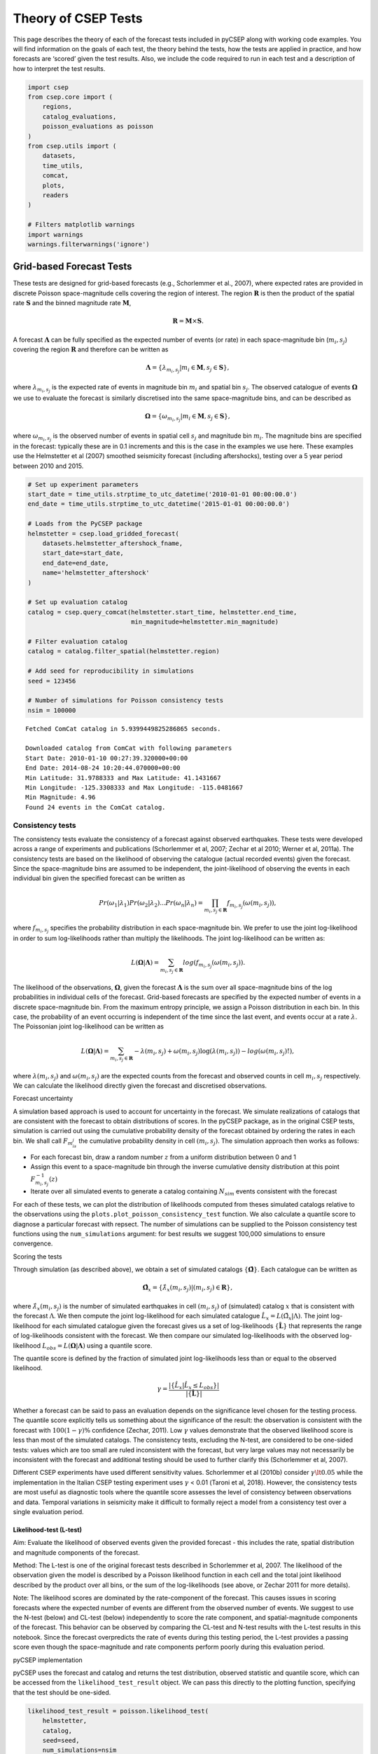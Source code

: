 Theory of CSEP Tests
====================

This page describes the theory of each of the forecast tests
included in pyCSEP along with working code examples. You will find
information on the goals of each test, the theory behind the tests, how
the tests are applied in practice, and how forecasts are ‘scored’ given
the test results. Also, we include the code required to run in each test
and a description of how to interpret the test results.

.. code:: ipython3

    import csep
    from csep.core import (
        regions,
        catalog_evaluations,
        poisson_evaluations as poisson
    )
    from csep.utils import (
        datasets,
        time_utils,
        comcat,
        plots,
        readers
    )

    # Filters matplotlib warnings
    import warnings
    warnings.filterwarnings('ignore')

Grid-based Forecast Tests
-------------------------

These tests are designed for grid-based forecasts (e.g., Schorlemmer et
al., 2007), where expected rates are provided in discrete Poisson
space-magnitude cells covering the region of interest. The region
:math:`\boldsymbol{R}` is then the product of the spatial rate
:math:`\boldsymbol{S}` and the binned magnitude rate
:math:`\boldsymbol{M}`,

.. math::  \boldsymbol{R} = \boldsymbol{M} \times \boldsymbol{S}.

A forecast :math:`\boldsymbol{\Lambda}` can be fully specified as the
expected number of events (or rate) in each space-magnitude bin
(:math:`m_i, s_j`) covering the region :math:`\boldsymbol{R}` and
therefore can be written as

.. math::  \boldsymbol{\Lambda} = \{ \lambda_{m_i, s_j}| m_i \in \boldsymbol{M}, s_j \in \boldsymbol{S} \},

where :math:`\lambda_{m_i, s_j}` is the expected rate of events in
magnitude bin :math:`m_i` and spatial bin :math:`s_j`. The observed
catalogue of events :math:`\boldsymbol{\Omega}` we use to evaluate the
forecast is similarly discretised into the same space-magnitude bins,
and can be described as

.. math::  \boldsymbol{\Omega} = \{ \omega_{m_i, s_j}| m_i \in \boldsymbol{M}, s_j \in \boldsymbol{S} \},

where :math:`\omega_{m_i, s_j}` is the observed number of
events in spatial cell :math:`s_j` and magnitude bin :math:`m_i`. The
magnitude bins are specified in the forecast: typically these are in 0.1
increments and this is the case in the examples we use here. These
examples use the Helmstetter et al (2007) smoothed seismicity forecast
(including aftershocks), testing over a 5 year period between 2010 and
2015.

.. code:: ipython3

    # Set up experiment parameters
    start_date = time_utils.strptime_to_utc_datetime('2010-01-01 00:00:00.0')
    end_date = time_utils.strptime_to_utc_datetime('2015-01-01 00:00:00.0')

    # Loads from the PyCSEP package
    helmstetter = csep.load_gridded_forecast(
        datasets.helmstetter_aftershock_fname,
        start_date=start_date,
        end_date=end_date,
        name='helmstetter_aftershock'
    )

    # Set up evaluation catalog
    catalog = csep.query_comcat(helmstetter.start_time, helmstetter.end_time,
                                min_magnitude=helmstetter.min_magnitude)

    # Filter evaluation catalog
    catalog = catalog.filter_spatial(helmstetter.region)

    # Add seed for reproducibility in simulations
    seed = 123456

    # Number of simulations for Poisson consistency tests
    nsim = 100000


.. parsed-literal::

    Fetched ComCat catalog in 5.9399449825286865 seconds.

    Downloaded catalog from ComCat with following parameters
    Start Date: 2010-01-10 00:27:39.320000+00:00
    End Date: 2014-08-24 10:20:44.070000+00:00
    Min Latitude: 31.9788333 and Max Latitude: 41.1431667
    Min Longitude: -125.3308333 and Max Longitude: -115.0481667
    Min Magnitude: 4.96
    Found 24 events in the ComCat catalog.


Consistency tests
~~~~~~~~~~~~~~~~~

The consistency tests evaluate the consistency of a forecast against
observed earthquakes. These tests were developed across a range of
experiments and publications (Schorlemmer et al, 2007; Zechar et al
2010; Werner et al, 2011a). The consistency tests are based on the
likelihood of observing the catalogue (actual recorded events) given the
forecast. Since the space-magnitude bins are assumed to be independent,
the joint-likelihood of observing the events in each individual bin
given the specified forecast can be written as

.. math::  Pr(\omega_1 | \lambda_1) Pr(\omega_2 | \lambda_2)...Pr(\omega_n | \lambda_n) = \prod_{m_i , s_j \in \boldsymbol{R}} f_{m_i, s_j}(\omega(m_i, s_j)),

where :math:`f_{m_i, s_j}` specifies the probability distribution in
each space-magnitude bin. We prefer to use the joint log-likelihood in
order to sum log-likelihoods rather than multiply the likelihoods. The
joint log-likelihood can be written as:

.. math::  L(\boldsymbol{\Omega} | \boldsymbol{\Lambda}) = \sum_{m_i , s_j \in \boldsymbol{R}} log(f_{m_i, s_j}(\omega(m_i, s_j)).

The likelihood of the observations, :math:`\boldsymbol{\Omega}`, given
the forecast :math:`\boldsymbol{\Lambda}` is the sum over all
space-magnitude bins of the log probabilities in individual cells of the
forecast. Grid-based forecasts are specified by the expected number of
events in a discrete space-magnitude bin. From the maximum entropy
principle, we assign a Poisson distribution in each bin. In this case,
the probability of an event occurring is independent of the time since
the last event, and events occur at a rate :math:`\lambda`. The
Poissonian joint log-likelihood can be written as

.. math::  L(\boldsymbol{\Omega} | \boldsymbol{\Lambda}) = \sum_{m_i , s_j \in \boldsymbol{R}} -\lambda(m_i, s_j) + \omega(m_i, s_j)\log(\lambda(m_i, s_j)) - log(\omega(m_i, s_j)!),

where :math:`\lambda(m_i, s_j)` and :math:`\omega(m_i, s_j)` are the
expected counts from the forecast and observed counts in cell
:math:`m_i, s_j` respectively. We can calculate the likelihood directly
given the forecast and discretised observations.

Forecast uncertainty

A simulation based approach is used to account for uncertainty in the
forecast. We simulate realizations of catalogs that are consistent with
the forecast to obtain distributions of scores. In the pyCSEP package,
as in the original CSEP tests, simulation is carried out using the
cumulative probability density of the forecast obtained by ordering the
rates in each bin. We shall call :math:`F_{m_is_j}` the cumulative
probability density in cell :math:`(m_i, s_j)`. The simulation approach
then works as follows:

-  For each forecast bin, draw a random number :math:`z` from a uniform
   distribution between 0 and 1
-  Assign this event to a space-magnitude bin through the inverse
   cumulative density distribution at this point
   :math:`F^{-1}_{m_i, s_j}(z)`
-  Iterate over all simulated events to generate a catalog containing
   :math:`N_{sim}` events consistent with the forecast

For each of these tests, we can plot the distribution of likelihoods
computed from theses simulated catalogs relative to the observations
using the ``plots.plot_poisson_consistency_test`` function. We also
calculate a quantile score to diagnose a particular forecast with
repsect. The number of simulations can be supplied to the Poisson
consistency test functions using the ``num_simulations`` argument: for
best results we suggest 100,000 simulations to ensure convergence.

Scoring the tests

Through simulation (as described above), we obtain a set of simulated
catalogs :math:`\{\hat{\boldsymbol{\Omega}}\}`. Each catalogue can be
written as

.. math:: \hat{\boldsymbol{\Omega}}_x =\{ \hat{\lambda}_x(m_i, s_j)|(m_i, s_j) \in \boldsymbol{R}\},

where :math:`\hat{\lambda}_x(m_i, s_j)` is the number of
simulated earthquakes in cell :math:`(m_i, s_j)` of (simulated) catalog
:math:`x` that is consistent with the forecast :math:`\Lambda`. We then
compute the joint log-likelihood for each simulated catalogue
:math:`\hat{L}_x = L(\hat{\Omega}_x|\Lambda)`. The joint log-likelihood
for each simulated catalogue given the forecast gives us a set of
log-likelihoods :math:`\{\hat{\boldsymbol{L}}\}` that represents the
range of log-likelihoods consistent with the forecast. We then compare
our simulated log-likelihoods with the observed log-likelihood
:math:`L_{obs} = L(\boldsymbol{\Omega}|\boldsymbol{\Lambda})` using a
quantile score.

The quantile score is defined by the fraction of simulated joint
log-likelihoods less than or equal to the observed likelihood.

.. math:: \gamma = \frac{ |\{ \hat{L}_x | \hat{L}_x \le L_{obs}\} |}{|\{ \hat{\boldsymbol{L}} \}|}

Whether a forecast can be said to pass an evaluation depends on the
significance level chosen for the testing process. The quantile score
explicitly tells us something about the significance of the result: the
observation is consistent with the forecast with :math:`100(1-\gamma)\%`
confidence (Zechar, 2011). Low :math:`\gamma` values demonstrate that
the observed likelihood score is less than most of the simulated
catalogs. The consistency tests, excluding the N-test, are considered to
be one-sided tests: values which are too small are ruled inconsistent
with the forecast, but very large values may not necessarily be
inconsistent with the forecast and additional testing should be used to
further clarify this (Schorlemmer et al, 2007).

Different CSEP experiments have used different sensitivity values.
Schorlemmer et al (2010b) consider :math:`\gamma \lt 0.05` while the
implementation in the Italian CSEP testing experiment uses
:math:`\gamma` < 0.01 (Taroni et al, 2018). However, the consistency
tests are most useful as diagnostic tools where the quantile score
assesses the level of consistency between observations and data.
Temporal variations in seismicity make it difficult to formally reject a
model from a consistency test over a single evaluation period.

Likelihood-test (L-test)
^^^^^^^^^^^^^^^^^^^^^^^^

Aim: Evaluate the likelihood of observed events given the provided
forecast - this includes the rate, spatial distribution and magnitude
components of the forecast.

Method: The L-test is one of the original forecast tests described in
Schorlemmer et al, 2007. The likelihood of the observation given the
model is described by a Poisson likelihood function in each cell and the
total joint likelihood described by the product over all bins, or the
sum of the log-likelihoods (see above, or Zechar 2011 for more details).

Note: The likelihood scores are dominated by the rate-component of the
forecast. This causes issues in scoring forecasts where the expected
number of events are different from the observed number of events. We
suggest to use the N-test (below) and CL-test (below) independently to
score the rate component, and spatial-magnitude components of the
forecast. This behavior can be observed by comparing the CL-test and
N-test results with the L-test results in this notebook. Since the
forecast overpredicts the rate of events during this testing period, the
L-test provides a passing score even though the space-magnitude and rate
components perform poorly during this evaluation period.

pyCSEP implementation

pyCSEP uses the forecast and catalog and returns the test distribution,
observed statistic and quantile score, which can be accessed from the
``likelihood_test_result`` object. We can pass this directly to the
plotting function, specifying that the test should be one-sided.

.. code:: ipython3

    likelihood_test_result = poisson.likelihood_test(
        helmstetter,
        catalog,
        seed=seed,
        num_simulations=nsim
    )
    ax = plots.plot_poisson_consistency_test(
        likelihood_test_result,
        one_sided_lower=True,
        plot_args={'title': r'$\mathcal{L}-\mathrm{test}$', 'xlabel': 'Log-likelihood'}
    )



.. image:: static/output_6_0.png



pyCSEP plots the resulting :math:`95\%` range of likelihoods returned by
the simulation with the black bar by default. The observed likelihood
score is shown by a green square where the forecast passes the test and
a red circle where the observed likelihood is outside the likelihood
distribution.

CL-test
^^^^^^^

Aim: The original likelihood test described above gives a result that
combines the spatial, magnitude and number components of a forecast. The
conditional likelihood or CL-Test was developed to test the spatial and
magnitude performance of a forecast without the influence of the number
of events (Werner et al. 2011a, 2011b). By conditioning the test
distribution on the observed number of events we elimiate the dependency
with the forecasted number of events as described above.

| Method
| The CL-test is computed in the same way as the L-test, but with the
  number of events normalised to the observed catalog :math:`N_{obs}`
  during the simulation stage. The quantile score is then calculated
  similarly such that

.. math:: \gamma_{CL} = \frac{ |\{ \hat{CL}_x | \hat{CL}_x \le CL_{obs}\} |}{|\{ \hat{\boldsymbol{CL}} \}|}.

Implementation in pyCSEP

.. code:: ipython3

    cond_likelihood_test_result = poisson.conditional_likelihood_test(
        helmstetter,
        catalog,
        seed=seed,
        num_simulations=nsim
    )
    ax = plots.plot_poisson_consistency_test(
        cond_likelihood_test_result,
        one_sided_lower=True,
        plot_args = {'title': r'$CL-\mathrm{test}$', 'xlabel': 'conditional log-likelihood'}
    )



.. image:: static/output_9_0.png


Again, the :math:`95\%` confidence range of likelihoods is shown by the
black bar, and the symbol reflects the observed conditional-likelihood
score. In this case, the observed conditional-likelihood is shown with
the red circle, which falls outside the range of likelihoods simulated
from the forecast. To understand why the L- and CL-tests give different
results, consider the results of the N-test and S-test in the following
sections.

N-test
^^^^^^

Aim: The number or N-test is the most conceptually simple test of a
forecast: To test whether the number of observed events is consistent
with that of the forecast.

Method: The originial N-test was introduced by Schorlemmer et al (2007)
and modified by Zechar et al (2010). The observed number of events is
given by,

.. math:: N_{obs} = \sum_{m_i, s_j \in R} \omega(m_i, s_j).

Using the simulations described above, the expected number of events is
calculated by summing the simulated number of events over all grid cells

.. math:: \hat{N_x} = \sum_{m_i, s_j \in R} \hat{\omega}_x(m_i, s_j),

where :math:`\hat{\omega}_x(m_i, s_j)` is the simulated number of events
in catalog :math:`x` in spatial cell :math:`s_j` and magnitude cell
:math:`m_i`, generating a set of simulated rates :math:`\{ \hat{N} \}`.
We can then calculate the probability of i) observing at most
:math:`N_{obs}` events and ii) of observing at least :math:`N_{obs}`
events. These probabilities can be written as:

.. math:: \delta_1 =  \frac{ |\{ \hat{N_x} | \hat{N_x} \le N_{obs}\} |}{|\{ \hat{N} \}|}

and

.. math:: \delta_2 =  \frac{ |\{ \hat{N_x} | \hat{N_x} \ge N_{obs}\} |}{|\{ \hat{N} \}|}

If a forecast is Poisson, the expected number of events in the forecast
follows a Poisson distribution with expectation
:math:`N_{fore} = \sum_{m_i, s_j \in R} \lambda(m_i, s_j)`. The
cumulative distribution is then a Poisson cumulative distribution:

.. math:: F(x|N_{fore}) = \exp(-N_{fore}) \sum^{x}_{i=0} \frac{(N_{fore})^i}{i!}

which can be used directly without the need for simulations. The N-test
quantile score is then

.. math:: \delta_1 =  1 - F((N_{obs}-1)|N_{fore}),

and

.. math:: \delta_2 = F(N_{obs}|N_{fore}).

The original N-test considered only :math:`\delta_2` and it’s complement
:math:`1-\delta_2`, which effectively tested the probability of at most
:math:`N_{obs}` events and more than :math:`N_{obs}` events. Very small
or very large values (<0.025 or > 0.975 respectively) were considered to
be inconsistent with the forecast in Schorlemmer et al (2010). However
the approach above aims to test something subtely different, that is at
least :math:`N_{obs}` events and at most :math:`N_{obs}` events. Zechar
et al (2010a) recommends testing both :math:`\delta_1` and
:math:`\delta_2` with an effective significance of have the required
significance level, so for a required significance level of 0.05, a
forecast is consistent if both :math:`\delta_1` and :math:`\delta_2` are
greater than 0.025. A very small :math:`\delta_1` suggest the rate is
too low while a very low :math:`\delta_2` suggests a rate which is too
high to be consistent with observations.

Implementation in pyCSEP

pyCSEP uses the Zechar et al (2010) version of the N-test and the
cumulative Poisson approach to estimate the range of expected events
from the forecasts, so does not implement a simulation in this case. The
upper and lower bounds for the test are determined from the cumulative
Poisson distribution. ``number_test_result.quantile`` will return both
:math:`\delta_1` and :math:`\delta_2` values.

.. code:: ipython3

    number_test_result = poisson.number_test(helmstetter, catalog)
    ax = plots.plot_poisson_consistency_test(
        number_test_result,
        plot_args={'xlabel':'Number of events'}
    )



.. image:: static/output_13_0.png


In this case, the black bar shows the :math:`95\%` interval for the
number of events in the forecast. The actual observed number of events
is shown by the green box, which just passes the N-test in this case:
the forecast generallly expects more events than are observed in
practice, but the observed number falls just within the lower limits of
what is expected so the forecast (just!) passes the N-test.

M-test
^^^^^^

Aim: Establish consistency (or lack thereof) of observed event
magnitudes with forecast magnitudes.

Method: The M-test is first described in Zechar et al. (2010) and aims
to isolate the magnitude component of a forecast. To do this, we sum
over the spatial bins and normalise so that the sum of events matches
the observations.

.. math:: \hat{\boldsymbol{\Omega}}^m = \big{\{}\omega^{m}(m_i)| m_i \in \boldsymbol{M}\big{\}},

where

.. math::  \omega^m(m_i) = \sum_{s_j \in \boldsymbol{S}} \omega(m_i, s_j),

and

.. math:: \boldsymbol{\Lambda}^m = \big{\{} \lambda^m(m_i)| m_i \in \boldsymbol{M} \big{\}},

where

.. math::  \lambda^m(m_i) = \frac{N_{obs}}{N_{fore}}\sum_{s_j \in \boldsymbol{S}} \lambda\big{(}m_i, s_j\big{)}.

Then we compute the joint log-likelihood as we did for the L-test:

.. math::  M = L(\boldsymbol{\Omega}^m | \boldsymbol{\Lambda}^m)

We then wish to compare this with the distribution of simulated
log-likelihoods, this time keep the number of events fixed to

:math:`N_{obs}`. Then for each simulated catalogue,
:math:`\hat{M}_x = L(\hat{\boldsymbol{\Omega}}^m | \boldsymbol{\Lambda}^m)`

Quantile score: The final test statistic is again the fraction of
observed log likelihoods within the range of the simulated log
likelihood values:

.. math:: \kappa =  \frac{ |\{ \hat{M_x} | \hat{M_x} \le M\} |}{|\{ \hat{M} \}|}

and the observed magnitudes are inconsistent with the forecast if
:math:`\kappa` is less than the significance level.

pyCSEP implementation

.. code:: ipython3

    mag_test_result = poisson.magnitude_test(
        helmstetter,
        catalog,
        seed=seed,
        num_simulations=nsim
    )
    ax = plots.plot_poisson_consistency_test(
        mag_test_result,
        one_sided_lower=True,
        plot_args={'xlabel':'Normalized likelihood'}
    )



.. image:: static/output_16_0.png


In this example, the forecast passes the M-test, demonstrating that the
magnitude distribution in the forecast is consistent with observed
events. This is shown by the green square marking the joint
log-likelihood for the observed events.

S-test
^^^^^^

Aim: The spatial or S-test aims to establish consistency (or lack
thereof) of observed event locations with a forecast. It is originally
defined in Zechar et al (2010).

Method: Similar to the M-test, but in this case we sum over all
magnitude bins.

.. math:: \hat{\boldsymbol{\Omega}^s} = \{\omega^s(s_j)| s_j \in \boldsymbol{S}\},

where

.. math::  \omega^s(s_j) = \sum_{m_i \in \boldsymbol{M}} \omega(m_i, s_j),

and

.. math:: \boldsymbol{\Lambda}^s = \{ \lambda^s(s_j)| s_j \in \boldsymbol{S} \},

where

.. math::  \lambda^s(s_j) = \frac{N_{obs}}{N_{fore}}\sum_{m_i \in M} \lambda(m_i, s_j).

Then we compute the joint log-likelihood as we did for the L-test or the
M-test:

.. math::  S = L(\boldsymbol{\Omega}^s | \boldsymbol{\Lambda}^s)

We then wish to compare this with the distribution of simulated
log-likelihoods, this time keeping the number of events fixed to
:math:`N_{obs}`. Then for each simulated catalogue,
:math:`\hat{S}_x = L(\hat{\boldsymbol{\Omega}}^s | \boldsymbol{\Lambda}^s)`

The final test statistic is again the fraction of observed log
likelihoods within the range of the simulated log likelihood values:

.. math:: \zeta =  \frac{ |\{ \hat{S_x} | \hat{S_x} \le S\} |}{|\{ \hat{S} \}|}

and again the distinction between a forecast passing or failing the test
depends on our significance level.

pyCSEP implementation

The S-test is again a one-sided test, so we specify this when plotting
the result.

.. code:: ipython3

    spatial_test_result = poisson.spatial_test(
        helmstetter,
        catalog,
        seed=seed,
        num_simulations=nsim
    )
    ax = plots.plot_poisson_consistency_test(
        spatial_test_result,
        one_sided_lower=True,
        plot_args = {'xlabel':'normalized spatial likelihood'}
    )


.. image:: static/output_19_0.png


The Helmstetter model fails the S-test as the observed spatial
likelihood falls in the tail of the simulated likelihood distribution.
Again this is shown by a coloured symbol which highlights whether the
forecast model passes or fails the test.

Forecast comparison tests
~~~~~~~~~~~~~~~~~~~~~~~~~

The consistency tests above check whether a forecast is consistent with
observations, but do not provide a straightforward way to compare two
different forecasts. A few suggestions for this focus on the information
gain of one forecast relative to another (Harte and Vere-Jones 2005,
Imoto and Hurukawa, 2006, Imoto and Rhoades, 2010, Rhoades et al 2011).
The T-test and W-test implementations for earthquake forecast comparison
are first described in Rhoades et al. (2011).

The information gain per earthquake (IGPE) of model A compared to model
B is defined by :math:`I_{N}(A, B) = R/N` where R is the rate-corrected
log-likelihood ratio of models A and B gven by

.. math::  R = \sum_{k=1}^{N}\big{(}\log\lambda_A(i_k) - \log \lambda_B(i_k)\big{)} - \big{(}\hat{N}_A - \hat{N}_B\big{)}

If we set :math:`X_i=\log\lambda_A(k_i)` and
:math:`Y_i=\log\lambda_B(k_i)` then we can define the information gain
per earthquake (IGPE) as

.. math:: I_N(A, B) = \frac{1}{N}\sum^N_{i=1}\big{(}X_i - Y_i\big{)} - \frac{\hat{N}_A - \hat{N}_B}{N}

If :math:`I(A, B)` differs significantly from 0, the model with the
lower likelihood can be rejected in favour of the other.

t-test

If :math:`X_i - Y_i` are independent and come from the same normal
population with mean :math:`\mu` then we can use the classic paired
t-test to evaluate the null hypothesis that
:math:`\mu = (\hat{N}_A - \hat{N}_B)/N` against the alternative
hypothesis :math:`\mu \ne (\hat{N}_A - \hat{N}_B)/N`. To implement this,
we let :math:`s` denote the sample variance of :math:`(X_i - Y_i)` such
that

.. math::  s^2 = \frac{1}{N-1}\sum^N_{i=1}\big{(}X_i - Y_i\big{)}^2 - \frac{1}{N^2 - N}\bigg{(}\sum^N_{i=1}\big{(}X_i - Y_i\big{)}\bigg{)}^2

Under the null hypothesis
:math:`T = I_N(A, B)\big{/}\big{(}s/\sqrt{N}\big{)}` has a
t-distribution with :math:`N-1` degrees of freedom and the null
hypothesis can be rejected if :math:`|T|` exceeds a critical value of
the :math:`t_{N-1}` distribution. The confidence intervals for
:math:`\mu - (\hat{N}_A - \hat{N}_B)/N` can then be constructed with the
form :math:`I_N(A,B) \pm ts/\sqrt{N}` where t is the appropriate
quantile of the :math:`t_{N-1}` distribution.

W-test

An alternative to the t-test is the Wilcoxan signed-rank test or W-test.
This is a non-parameteric alternative to the t-test which can be used if
we do not feel the assumption of normally distributed differences in
:math:`X_i - Y_i` is valid. This assumption might b particularly poor
when we have small sample sizes. The W-test instead depends on the
(weaker) assumption that :math:`X_i - Y_i` is symmetric and tests
whether the meadian of :math:`X_i - Y_i` is equal to
:math:`(\hat{N}_A - \hat{N}_B)/N`. The W-test is less powerful than the
T-test for normally distributed differences and cannot reject the null
hypothesis (with :math:`95\%` confidence) for very small sample sizes
(:math:`N \leq 5`).

The t-test becomes more accurate as :math:`N \rightarrow \infty` due to
the central limit theorem and therefore the t-test is considered
dependable for large :math:`N`. Where :math:`N` is small, a model might
only be considered more informative if both the t- and W-test results
agree.

Implementation in pyCSEP

The t-test and W-tests are implemented in pyCSEP as below.

.. code:: ipython3

    helmstetter_ms = csep.load_gridded_forecast(
        datasets.helmstetter_mainshock_fname,
        name = "Helmstetter Mainshock"
    )

    t_test = poisson.paired_t_test(helmstetter, helmstetter_ms, catalog)
    w_test = poisson.w_test(helmstetter, helmstetter_ms, catalog)
    comp_args = {'title': 'Paired T-test Result',
                 'ylabel': 'Information gain',
                 'xlabel': '',
                 'xticklabels_rotation': 0,
                 'figsize': (6,4)}

    ax = plots.plot_comparison_test([t_test], [w_test], plot_args=comp_args)



.. image:: static/output_22_0.png


The first argument to the ``paired_t_test`` function is taken as model A
and the second as our basline model, or model B. When plotting the
result, the horizontal dashed line indicates the performance of model B
and the vertical bar shows the confidence bars for the information gain
:math:`I_N(A, B)` associated with model A relative to model B. In this
case, the model with aftershocks performs statistically worse than the
benchmark model. We note that this comparison is used for demonstation
purposes only.

Catalog-based forecast tests
----------------------------

Catalog-based forecast tests evaluate forecasts using simulated outputs
in the form of synthetic earthquake catalogs. Thus, removing the need
for the Poisson approximation and simulation procedure used with
grid-based forecasts. We know that observed seismicity is overdispersed
with respect to a Poissonian model due to spatio-temporal clustering.
Overdispersed models are more likely to be rejected by the original
Poisson-based CSEP tests (Werner et al, 2011a). This modification of the
testing framework allows for a broader range of forecast models. The
distribution of realizations is then compared with observations, similar
to in the grid-based case. These tests were developed by Savran et al
2020, who applied them to test forecasts following the 2019 Ridgecrest
earthquake in Southern California.

In the following text, we show how catalog-based forecasts are defined.
Again we begin by defining a region :math:`\boldsymbol{R}` as a function
of some magnitude range :math:`\boldsymbol{M}`, spatial domain
:math:`\boldsymbol{S}` and time period :math:`\boldsymbol{T}`

.. math::  \boldsymbol{R} = \boldsymbol{M} \times \boldsymbol{S} \times \boldsymbol{T}.

An earthquake :math:`e` can be described by a magnitude :math:`m_i` at
some location :math:`s_j` and time :math:`t_k`. A catalog is simply a
collection of earthquakes, thus the observed catalog can be written as

.. math:: \Omega = \big{\{}e_n \big{|} n= 1...N_{obs}; e_n \in \boldsymbol{R} \big{\}},

and a forecast is then specified as a collection of synthetic catalogs
containing events :math:`\hat{e}_{nj}` in domain :math:`\boldsymbol{R}`,
as

.. math::  \boldsymbol{\Lambda} \equiv \Lambda_j = \{\hat{e}_{nj} | n = 1... N_j, j= 1....J ;\hat{e}_{nj} \in \boldsymbol{R} \}.

That is, a forecast consists of :math:`J` simulated catalogs each
containing :math:`N_j` events, described in time, space and magnitude
such that :math:`\hat{e}_{nj}` describes the :math:`n`\ th synthetic
event in the :math:`j`\ th synthetic catalog :math:`\Lambda_j`

When using simulated forecasts in pyCSEP, we must first explicitly
specify the forecast region by specifying the spatial domain and
magnitude regions as below. In effect, these are filters applied to the
forecast and observations to retain only the events in
:math:`\boldsymbol{R}`. The examples in this section are catalog-based
forecast simulations for the Landers earthquake and aftershock sequence
generated using UCERF3-ETAS (Field et al, 2017).

.. code:: ipython3

    # Define the start and end times of the forecasts
    start_time = time_utils.strptime_to_utc_datetime("1992-06-28 11:57:35.0")
    end_time = time_utils.strptime_to_utc_datetime("1992-07-28 11:57:35.0")

    # Magnitude bins properties
    min_mw = 4.95
    max_mw = 8.95
    dmw = 0.1

    # Create space and magnitude regions.
    magnitudes = regions.magnitude_bins(min_mw, max_mw, dmw)
    region = regions.california_relm_region()
    space_magnitude_region = regions.create_space_magnitude_region(
        region,
        magnitudes
    )

    # Load forecast
    forecast = csep.load_catalog_forecast(
        datasets.ucerf3_ascii_format_landers_fname,
        start_time = start_time,
        end_time = end_time,
        region = space_magnitude_region,
        apply_filters = True
    )

    # Compute expected rates
    forecast.filters = [
        f'origin_time >= {forecast.start_epoch}',
        f'origin_time < {forecast.end_epoch}'
    ]
    _ = forecast.get_expected_rates(verbose=False)

    # Obtain Comcat catalog and filter to region
    comcat_catalog = csep.query_comcat(
        start_time,
        end_time,
        min_magnitude=forecast.min_magnitude
    )

    # Filter observed catalog using the same region as the forecast
    comcat_catalog = comcat_catalog.filter_spatial(forecast.region)


.. parsed-literal::

    Fetched ComCat catalog in 0.31937098503112793 seconds.

    Downloaded catalog from ComCat with following parameters
    Start Date: 1992-06-28 12:00:45+00:00
    End Date: 1992-07-24 18:14:36.250000+00:00
    Min Latitude: 33.901 and Max Latitude: 36.705
    Min Longitude: -118.067 and Max Longitude: -116.285
    Min Magnitude: 4.95
    Found 19 events in the ComCat catalog.


Number Test
~~~~~~~~~~~

Aim: As above, the number test aims to evaluate if the number of
observed events is consistent with the forecast.

Method: The observed statistic in this case is given by
:math:`N_{obs} = |\Omega|`, which is simply the number of events in the
observed catalog. To build the test distribution from the forecast, we
simply count the number of events in each simulated catalog.

.. math::  N_{j} = |\Lambda_c|; j = 1...J

As in the gridded test above, we can then evaluate the probabilities of
at least and at most N events, in this case using the empirical
cumlative distribution function of :math:`F_N`:

.. math:: \delta_1 = P(N_j \geq N_{obs}) = 1 - F_N(N_{obs}-1)

and

.. math:: \delta_2 = P(N_j \leq N_{obs}) = F_N(N_{obs})

Implementation in pyCSEP

.. code:: ipython3

    number_test_result = catalog_evaluations.number_test(
        forecast,
        comcat_catalog,
        verbose=False
    )
    ax = number_test_result.plot()



.. image:: static/output_27_0.png


Plotting the number test result of a simulated catalog forecast displays
a histogram of the numbers of events :math:`\hat{N}_j` in each simulated
catalog :math:`j`, which makes up the test distribution. The test
statistic is shown by the dashed line - in this case it is the number of
observed events in the catalog :math:`N_{obs}`.

Magnitude Test
~~~~~~~~~~~~~~

Aim: The magnitude test aims to test the consistency of the observed
frequency-magnitude distribution with that in the simulated catalogs
that make up the forecast.

Method: The catalog-based magnitude test is implemented quite
differently to the grid-based equivalent. We first define the union
catalog :math:`\Lambda_U` as the union of all simulated catalogs in the
forecast. Formally:

.. math::  \Lambda_U = \{ \lambda_1 \cup \lambda_2 \cup ... \cup \lambda_j \}

| so that the union catalog contains all events across all simulated
  catalogs for a total of
  :math:`N_U = \sum_{j=1}^{J} \big{|}\lambda_j\big{|}` events.
| We then compute the following histograms discretised to the magnitude
  range and magnitude step size (specified earlier for pyCSEP): 1. the
  histogram of the union catalog magnitudes :math:`\Lambda_U^{(m)}` 2.
  Histograms of magnitudes in each of the individual simulated catalogs
  :math:`\lambda_j^{(m)}` 3. the histogram of the observed catalog
  magnitudes :math:`\Omega^{(m)}`

The histograms are normalized so that the total number of events across
all bins is equal to the observed number. The observed statistic is then
calculated as the sum of squared logarithmic residuals between the
normalised observed magnitudes and the union histograms. This statistic
is related to the Kramer von-Mises statistic.

.. math:: d_{obs}= \sum_{k}\Bigg(\log\Bigg[\frac{N_{obs}}{N_U} \Lambda_U^{(m)}(k) + 1\Bigg]- \log\Big[\Omega^{(m)}(k) + 1\Big]\Bigg)^2

where :math:`\Lambda_U^{(m)}(k)` and :math:`\Omega^{(m)}(k)`
represent the count in the :math:`k`\ th bin of the magnitude-frequency
distribution in the union and observed catalogs respectively. We add
unity to each bin to avoid :math:`\log(0)`. We then build the test
distribution from the catalogs in :math:`\boldsymbol{\Lambda}`:

.. math::  D_j =  \sum_{k}\Bigg(\log\Bigg[\frac{N_{obs}}{N_U} \Lambda_U^{(m)}(k) + 1\Bigg]- \log\Bigg[\frac{N_{obs}}{N_j}\Lambda_j^{(m)}(k) + 1\Bigg]\Bigg)^2; j= 1...J

where :math:`\lambda_j^{(m)}(k)` represents the count in the
:math:`k`\ th bin of the magnitude-frequency distribution of the
:math:`j`\ th catalog.

The quantile score can then be calculated using the empirical CDF such
that

.. math::  \gamma_m = F_D(d_{obs})= P(D_j \leq d_{obs})

|  Implementation in pyCSEP
| Hopefully you now see why it was necessary to specify our magnitude
  range explicitly when we set up the catalog-type testing - we need to
  makes sure the magnitudes are properly discretised for the model we
  want to test.

.. code:: ipython3

    magnitude_test_result = catalog_evaluations.magnitude_test(
        forecast,
        comcat_catalog,verbose=False
    )
    ax = magnitude_test_result.plot(plot_args={'xy': (0.6,0.7)})



.. image:: static/output_30_0.png


The histogram shows the resulting test distribution with :math:`D^*`
calculated for each simulated catalog as described in the method above.
The test statistic :math:`\omega = d_{obs}` is shown with the dashed
horizontal line. The quantile score for this forecast is
:math:`\gamma = 0.66`.

Pseudo-likelihood test
~~~~~~~~~~~~~~~~~~~~~~

Aim : The pseudo-likelihood test aims to evaluate the likelihood of a
forecast given an observed catalog.

Method : The pseudo-likelihood test has similar aims to the grid-based
likelihood test above, but its implementation differs in a few
significant ways. Firstly, it does not compute an actual likelihood
(hence the name pseudo-likelihood), and instead of aggregating over
cells as in the grid-based case, the pseudo-likelihood test aggregates
likelihood over target event likelihood scores (so likelihood score per
target event, rather than likelihood score per grid cell). The most
important difference, however, is that the pseudo-likelihood tests do
not use a Poisson likelihood.

The pseudo-likelihood approach is based on the continuous point process
likelihood function. A continuous marked space-time point process can be
specified by a conditional intensity function
:math:`\lambda(\boldsymbol{e}|H_t)`, in which :math:`H_t` describes the
history of the process in time. The log-likelihood function for any
point process in :math:`\boldsymbol{R}` is given by

.. math::  L = \sum_{i=1}^{N} \log \lambda(e_i|H_t) - \int_{\boldsymbol{R}}\lambda(\boldsymbol{e}|H_t)d\boldsymbol{R}

Not all models will have an explicit likelihood function, so instead we
approximate the expectation of :math:`\lambda(e|H_t)` using the forecast
catalogs. The approximate rate density is defined as the conditional
expectation given a discretised region :math:`R_d` of the continuous
rate

.. math:: \hat{\lambda}(\boldsymbol{e}|H_t) = E\big[\lambda(\boldsymbol{e}|H_t)|R_d\big]

We still regard the model as continuous, but the rate density is
approximated within a single cell. This is analogous to the gridded
approach where we count the number of events in discrete cells. The
pseudo-loglikelihood is then

.. math:: \hat{L} = \sum_{i=1}^N \log \hat{\lambda}(e_i|H_t) - \int_R \hat{\lambda}(\boldsymbol{e}|H_t) dR

and we can write the approximate rate density as

.. math:: \hat{\lambda}(\boldsymbol{e}|H_t) = \sum_M \hat{\lambda}(\boldsymbol{e}|H_t),

where we take the sum over all magnitude bins :math:`M`. We can
calculate observed pseudolikelihood as

.. math::  \hat{L}_{obs} = \sum_{i=1}^{N_{obs}} \log \hat{\lambda}_s(k_i) - \bar{N},

where :math:`\hat{\lambda}_s(k_i)` is the approximate rate density in
the :math:`k`\ th spatial cell and :math:`k_i` denotes the spatil cell
in which the :math:`i`\ th event occurs. :math:`\bar{N}` is the expected
number of events in :math:`R_d`. Similarly, we calculate the test
distribution as

.. math:: \hat{L}_{j} = \Bigg[\sum_{i=1}^{N_{j}} \log\hat{\lambda}_s(k_{ij}) - \bar{N}\Bigg]; j = 1....J,

where :math:`\hat{\lambda}_s(k_{ij})` describes the approximate rate
density of the :math:`i`\ th event in the :math:`j`\ th catalog. We can
then calculate the quantile score as

.. math::  \gamma_L = F_L(\hat{L}_{obs})= P(\hat{L}_j \leq \hat{L}_{obs}).

Implementation in pyCSEP

.. code:: ipython3

    pseudolikelihood_test_result = catalog_evaluations.pseudolikelihood_test(
        forecast,
        comcat_catalog,
        verbose=False
    )
    ax = pseudolikelihood_test_result.plot()



.. image:: static/output_33_0.png


The histogram shows the test distribution of pseudolikelihood as
calculated above for each catalog :math:`j`. The dashed vertical line
shows the observed statistic :math:`\hat{L}_{obs} = \omega`. It is clear
that the observed statistic falls within the critical region of test
distribution, as reflected in the quantile score of
:math:`\gamma_L = 0.02`.

Spatial test
~~~~~~~~~~~~

Aim: The spatial test again aims to isolate the spatial component of the
forecast and test the consistency of spatial rates with observed events.

Method: We perform the spatial test in the catalog-based approach in a
similar way to the grid-based spatial test approach: by normalising the
approximate rate density. In this case, we use the normalisation
:math:`\hat{\lambda}_s = \hat{\lambda}_s \big/ \sum_{R} \hat{\lambda}_s`.
Then the observed spatial test statistic is calculated as

.. math::  S_{obs} = \Bigg[\sum_{i=1}^{N_{obs}} \log \hat{\lambda}_s^*(k_i)\Bigg]N_{obs}^{-1}

in which :math:`\hat{\lambda}_s^*(k_i)` is the normalised approximate
rate density in the :math:`k`\ th cell corresponding to the
:math:`i`\ th event in the observed catalog :math:`\Omega`. Similarly,
we define the test distribution using

.. math::  S_{c} = \bigg[\sum_{i=1}^{N_{j}} \log \hat{\lambda}_s^*(k_{ij})\bigg]N_{j}^{-1}; j= 1...J

for each catalog j. Finally, the quantile score for the spatial test is
determined by once again comparing the observed and test distribution
statistics:

.. math:: \gamma_s = F_s(\hat{S}_{obs}) = P (\hat{S}_j \leq \hat{S}_{obs})

Implementation in pyCSEP

.. code:: ipython3

    spatial_test_result = catalog_evaluations.spatial_test(
        forecast,
        comcat_catalog,
        verbose=False
    )
    ax = spatial_test_result.plot()



.. image:: static/output_36_0.png


The histogram shows the test distribution of normalised
pseduo-likelihood computed for each simulated catalog :math:`j`. The
dashed vertical line shows the observed test statistic
:math:`s_{obs} = \omega = -5.88`, which is clearly within the test
distribution. The quantile score :math:`\gamma_s = 0.36` is also printed
on the figure by default.


Resampled Magnitude Test
~~~~~~~~~~~~~~~~~~~~~~~~~~~~~~~~~~~~~~~~~~~~~~~~~~~~

Aim: Perform the resampled magnitude test for catalog-based forecasts (Serafini et al., , in-prep),
which is a correction to the original M-test implementation that is biased to the total N of
events.

Method: Calculates the (pseudo log-likelihood) test statistic distribution :math:`D_j` from the
resampled forecast's synthetic catalogs :math:`\hat{\Lambda}_j` as:

.. math::  D_j =  \sum_{k}\Bigg(\log\Bigg[\frac{N_{obs}}{N_U} \Lambda_U^{(m)}(k) + 1\Bigg]- \log\Bigg[\hat{\Lambda}_j^{(m)}(k) + 1\Bigg]\Bigg)^2; j= 1...J

where :math:`\Lambda_U^{(m)}(k)` and  :math:`\Lambda_U^{(m)}(k)` represent the count in the :math:`k`\ th bin of the magnitude-frequency
distribution in the union catalog and resampled catalog, respectively. The resampled catalogs :math:`\hat{\Lambda}_j^{(m)}`
are built from drawing exactly :math:`N_{obs}` events from the union catalog :math:`\Lambda_U^{(m)}`.

The observed statistic is built identically as the original Magnitude test:

.. math:: d_{obs}= \sum_{k}\Bigg(\log\Bigg[\frac{N_{obs}}{N_U} \Lambda_U^{(m)}(k) + 1\Bigg]- \log\Big[\Omega^{(m)}(k) + 1\Big]\Bigg)^2


where :math:`\Omega^{(m)}(k)` represent the count in the :math:`k`\ th bin of the magnitude-frequency
distribution in the observed catalog.


* Implementation in pyCSEP

.. code:: ipython3

    from csep.core.catalog_evaluations import resampled_magnitude_test

    resampled_m_test = resampled_magnitude_test(forecast, comcat_catalog, seed=1)
    resampled_m_test.plot(show = True)


.. image:: static/output_37_0.png


The histogram shows the resulting test distribution with :math:`D^*`, which has a smoother
statistic distribution than the original M-test.
The observed statistic :math:`\omega = d_{obs}` is shown with the dashed
horizontal line. The quantile score for this forecast is
:math:`\gamma = 0.98`.


Modified Multinomial Log-Likelihood (MLL) Magnitude Test
~~~~~~~~~~~~~~~~~~~~~~~~~~~~~~~~~~~~~~~~~~~~~~~~~~~~

* Aim: Implements the modified Multinomial log-likelihood (MLL) magnitude test (Serafini et al., in-prep).

* Method:  Calculates the test statistic distribution as:

  .. math:: D_j = -2 \log\Bigg[\cfrac{\mathcal{L}\big(\Lambda_u^{(m)} + \frac{N_u}{N_j}\boldsymbol{1} + \hat{\Lambda}_j^{(m)} + \boldsymbol{1}\big)} {\mathcal{L}\big(\Lambda_u^{(m)} + \frac{N_u}{N_j}\boldsymbol{1}\big) \mathcal{L}\big(\hat{\Lambda}_j^{(m)} + \boldsymbol{1}\big)}\Bigg]

  where :math:`\mathcal{L}` is the multinomial likelihood function. :math:`\Lambda_u` is the union of all the forecasts'
  synthetic catalogs, :math:`\Lambda_u^{(m)}` its magnitude histogram, and :math:`N_u` the total number of events in :math:`\Lambda_u`. :math:`\hat{\Lambda}_j` are resampled catalogs, which are built from drawing exactly :math:`N_{obs}` events from the union catalog :math:`\Lambda_U`, whereas :math:`\hat{\Lambda}_j^{(m)}` is its histogram. The vector :math:`\boldsymbol{1}` has a value of 1 on each magnitude histogram bin.

  The observed statistic is defined as:

  .. math:: d_{obs} = -2 \log\Bigg[\cfrac{\mathcal{L}\big(\Lambda_u^{(m)} + \frac{N_u}{N_j}\boldsymbol{1} + \Omega^{(m)} + \boldsymbol{1}\big)} {\mathcal{L}\big(\Lambda_u^{(m)} + \frac{N_u}{N_j}\boldsymbol{1}\big) \mathcal{L}\big(\Omega^{(m)} + \boldsymbol{1}\big)}\Bigg]

  The multinomial likelihood function :math:`\mathcal{L}` for an arbitrary catalog's magnitude histogram :math:`\Lambda^{(m)}` is defined as:


  .. math:: \mathcal{L}(\Lambda^{(m)}) = \cfrac{N_\Lambda!}{n_{\Lambda,1}!\, ... n_{\Lambda,K}!}\prod_{k=1}^{K} \left(\cfrac{n_{\Lambda,k}}{N}\right)^{n_{\Lambda,k}}

  where :math:`N_\Lambda` is the total number of events in :math:`\Lambda^{(m)}`,
  :math:`n_{\Lambda,k}` the number of events in the :math:`k-th`  bin, and :math:`K` the total
  number of bins.

* Implementation in pyCSEP


  .. code:: ipython3

      from csep.core.catalog_evaluations import MLL_magnitude_test

      MLL_t = MLL_magnitude_test(forecast, comcat_catalog, full_calculation=False, verbose=False, seed=22)
      MLL_t.plot(show=True)

  .. image:: static/output_38_0.png


References
----------

Field, E. H., K. R. Milner, J. L. Hardebeck, M. T. Page, N. J. van der
Elst, T. H. Jordan, A. J. Michael, B. E. Shaw, and M. J. Werner (2017).
A spatiotemporal clustering model for the third Uniform California
Earthquake Rupture Forecast (UCERF3-ETAS): Toward an operational
earthquake forecast, Bull. Seismol. Soc. Am. 107, 1049–1081.

Harte, D., and D. Vere-Jones (2005), The entropy score and its uses in
earthquake forecasting, Pure Appl. Geophys. 162 , 6-7, 1229-1253, DOI:
10.1007/ s00024-004-2667-2.

Helmstetter, A., Y. Y. Kagan, and D. D. Jackson (2006). Comparison of
short-term and time-independent earthquake forecast models for southern
California, Bulletin of the Seismological Society of America 96 90-106.

Imoto, M., and N. Hurukawa (2006), Assessing potential seismic activity
in Vrancea, Romania, using a stress-release model, Earth Planets Space
58 , 1511-1514.

Imoto, M., and D.A. Rhoades (2010), Seismicity models of moderate
earthquakes in Kanto, Japan utilizing multiple predictive parameters,
Pure Appl. Geophys. 167, 6-7, 831-843, DOI: 10.1007/s00024-010-0066-4.

Rhoades, D.A, D., Schorlemmer, M.C.Gerstenberger, A. Christophersen, J.
D. Zechar & M. Imoto (2011) Efficient testing of earthquake forecasting
models, Acta Geophysica 59

Savran, W., M. J. Werner, W. Marzocchi, D. Rhoades, D. D. Jackson, K. R.
Milner, E. H. Field, and A. J. Michael (2020). Pseudoprospective
evaluation of UCERF3-ETAS forecasts during the 2019 Ridgecrest Sequence,
Bulletin of the Seismological Society of America.

Schorlemmer, D., and M.C. Gerstenberger (2007), RELM testing center,
Seismol. Res. Lett. 78, 30–36.

Schorlemmer, D., M.C. Gerstenberger, S. Wiemer, D.D. Jackson, and D.A.
Rhoades (2007), Earthquake likelihood model testing, Seismol. Res. Lett.
78, 17–29.

Schorlemmer, D., A. Christophersen, A. Rovida, F. Mele, M. Stucci and W.
Marzocchi (2010a). Setting up an earthquake forecast experiment in
Italy, Annals of Geophysics, 53, no.3

Schorlemmer, D., J.D. Zechar, M.J. Werner, E.H. Field, D.D. Jackson, and
T.H. Jordan (2010b), First results of the Regional Earthquake Likelihood
Models experiment, Pure Appl. Geophys., 167, 8/9,
doi:10.1007/s00024-010-0081-5.

M. Taroni, W. Marzocchi, D. Schorlemmer, M. J. Werner, S. Wiemer, J. D.
Zechar, L. Heiniger, F. Euchner; Prospective CSEP Evaluation of 1‐Day,
3‐Month, and 5‐Yr Earthquake Forecasts for Italy. Seismological Research
Letters 2018;; 89 (4): 1251–1261. doi:
https://doi.org/10.1785/0220180031

Werner, M. J., A. Helmstetter, D. D. Jackson, and Y. Y. Kagan (2011a).
High-Resolution Long-Term and Short-Term Earthquake Forecasts for
California, Bulletin of the Seismological Society of America 101
1630-1648

Werner, M.J. J.D. Zechar, W. Marzocchi, and S. Wiemer (2011b),
Retrospective evaluation of the five-year and ten-year CSEP-Italy
earthquake forecasts, Annals of Geophysics 53, no. 3, 11–30,
doi:10.4401/ag-4840.

Zechar, 2011: Evaluating earthquake predictions and earthquake
forecasts: a guide for students and new researchers, CORSSA
(http://www.corssa.org/en/articles/theme_6/)

Zechar, J.D., M.C. Gerstenberger, and D.A. Rhoades (2010a),
Likelihood-based tests for evaluating space-rate-magnitude forecasts,
Bull. Seis. Soc. Am., 100(3), 1184—1195, doi:10.1785/0120090192.

Zechar, J.D., D. Schorlemmer, M. Liukis, J. Yu, F. Euchner, P.J.
Maechling, and T.H. Jordan (2010b), The Collaboratory for the Study of
Earthquake Predictability perspective on computational earthquake
science, Concurr. Comp-Pract. E., doi:10.1002/cpe.1519.
